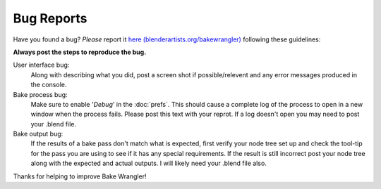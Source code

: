 Bug Reports
===========

Have you found a bug? *Please* report it `here (blenderartists.org/bakewrangler) <http://www.blenderartists.org>`_
following these guidelines:

**Always post the steps to reproduce the bug.**

User interface bug:
    Along with describing what you did, post a screen shot if possible/relevent
    and any error messages produced in the console.
    
Bake process bug:
    Make sure to enable '*Debug*' in the :doc:`prefs`\ . This should cause a
    complete log of the process to open in a new window when the process fails.
    Please post this text with your reprot. If a log doesn't open you may need
    to post your .blend file.
    
Bake output bug:
    If the results of a bake pass don't match what is expected, first verify
    your node tree set up and check the tool-tip for the pass you are using to
    see if it has any special requirements. If the result is still incorrect
    post your node tree along with the expected and actual outputs. I will likely
    need your .blend file also.

Thanks for helping to improve Bake Wrangler!
